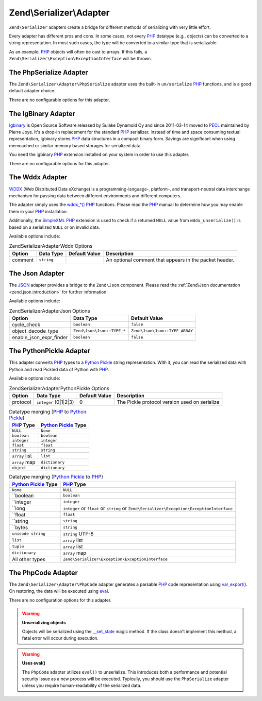 .. _zend.serializer.adapters:

Zend\\Serializer\\Adapter
=========================

``Zend\Serializer`` adapters create a bridge for different methods of
serializing with very little effort.

Every adapter has different pros and cons. In some cases, not every PHP_
datatype (e.g., objects) can be converted to a string representation. In most
such cases, the type will be converted to a similar type that is serializable.

As an example, PHP_ objects will often be cast to arrays. If this fails, a
``Zend\Serializer\Exception\ExceptionInterface`` will be thrown.

.. _zend.serializer.adapter.phpserialize:

The PhpSerialize Adapter
------------------------

The ``Zend\Serializer\Adapter\PhpSerialize`` adapter uses the built-in
``un/serialize`` PHP_ functions, and is a good default adapter choice.

There are no configurable options for this adapter.

.. _zend.serializer.adapter.igbinary:

The IgBinary Adapter
--------------------

`Igbinary`_ is Open Source Software released by Sulake Dynamoid Oy and since
2011-03-14 moved to PECL_ maintained by Pierre Joye. It's a drop-in replacement
for the standard PHP_ serializer. Instead of time and space consuming textual
representation, igbinary stores PHP_ data structures in a compact binary form.
Savings are significant when using memcached or similar memory based storages
for serialized data.

You need the igbinary PHP_ extension installed on your system in order to use
this adapter.

There are no configurable options for this adapter.

.. _zend.serializer.adapter.wddx:

The Wddx Adapter
----------------

`WDDX`_ (Web Distributed Data eXchange) is a programming-language-, platform-,
and transport-neutral data interchange mechanism for passing data between
different environments and different computers.

The adapter simply uses the `wddx_*()`_ PHP_ functions. Please read the PHP_
manual to determine how you may enable them in your PHP_ installation.

Additionally, the `SimpleXML`_ PHP_ extension is used to check if a returned
``NULL`` value from ``wddx_unserialize()`` is based on a serialized ``NULL``
or on invalid data.

Available options include:

.. _zend.serializer.adapter.wddx.table.options:

.. table:: Zend\Serializer\Adapter\Wddx Options

   +-------+-----------+-------------+------------------------------------------------------+
   |Option |Data Type  |Default Value|Description                                           |
   +=======+===========+=============+======================================================+
   |comment|``string`` |             |An optional comment that appears in the packet header.|
   +-------+-----------+-------------+------------------------------------------------------+

.. _zend.serializer.adapter.json:

The Json Adapter
----------------

The JSON_ adapter provides a bridge to the ``Zend\Json`` component. Please read
the :ref:`Zend\Json documentation <zend.json.introduction>` for further information.

Available options include:

.. _zend.serializer.adapter.json.table.options:

.. table:: Zend\Serializer\Adapter\Json Options

   +------------------------+---------------------------+-------------------------------+
   |Option                  |Data Type                  |Default Value                  |
   +========================+===========================+===============================+
   |cycle_check             |``boolean``                |``false``                      |
   +------------------------+---------------------------+-------------------------------+
   |object_decode_type      |``Zend\Json\Json::TYPE_*`` |``Zend\Json\Json::TYPE_ARRAY`` |
   +------------------------+---------------------------+-------------------------------+
   |enable_json_expr_finder |``boolean``                |``false``                      |
   +------------------------+---------------------------+-------------------------------+

.. _zend.serializer.adapter.pythonpickle:

The PythonPickle Adapter
------------------------

This adapter converts PHP_ types to a `Python Pickle`_ string representation.
With it, you can read the serialized data with Python and read Pickled data of
Python with PHP_.

Available options include:

.. _zend.serializer.adapter.pythonpickle.table.options:

.. table:: Zend\Serializer\Adapter\PythonPickle Options

   +--------+----------------------+--------------+---------------------------------------------+
   |Option  |Data Type             |Default Value |Description                                  |
   +========+======================+==============+=============================================+
   |protocol|``integer`` (0|1|2|3) |0             |The Pickle protocol version used on serialize|
   +--------+----------------------+--------------+---------------------------------------------+

.. _zend.serializer.adapter.pythonpickle.table.php2python:

.. table:: Datatype merging (PHP_ to `Python Pickle`_)

   +---------------+----------------------+
   |PHP_ Type      |`Python Pickle`_ Type |
   +===============+======================+
   |``NULL``       |``None``              |
   +---------------+----------------------+
   |``boolean``    |``boolean``           |
   +---------------+----------------------+
   |``integer``    |``integer``           |
   +---------------+----------------------+
   |``float``      |``float``             |
   +---------------+----------------------+
   |``string``     |``string``            |
   +---------------+----------------------+
   |``array`` list |``list``              |
   +---------------+----------------------+
   |``array`` map  |``dictionary``        |
   +---------------+----------------------+
   |``object``     |``dictionary``        |
   +---------------+----------------------+

.. _zend.serializer.adapter.pythonpickle.table.python2php:

.. table:: Datatype merging (`Python Pickle`_ to PHP_)

   +----------------------+-------------------------------------------------------------------------------------------+
   |`Python Pickle`_ Type |PHP_ Type                                                                                  |
   +======================+===========================================================================================+
   |``None``              |``NULL``                                                                                   |
   +----------------------+-------------------------------------------------------------------------------------------+
   |``boolean             |``boolean``                                                                                |
   +----------------------+-------------------------------------------------------------------------------------------+
   |``integer             |``integer``                                                                                |
   +----------------------+-------------------------------------------------------------------------------------------+
   |``long                |``integer`` or ``float`` or ``string`` or ``Zend\Serializer\Exception\ExceptionInterface`` |
   +----------------------+-------------------------------------------------------------------------------------------+
   |``float               |``float``                                                                                  |
   +----------------------+-------------------------------------------------------------------------------------------+
   |``string              |``string``                                                                                 |
   +----------------------+-------------------------------------------------------------------------------------------+
   |``bytes               |``string``                                                                                 |
   +----------------------+-------------------------------------------------------------------------------------------+
   |``unicode string``    |``string`` UTF-8                                                                           |
   +----------------------+-------------------------------------------------------------------------------------------+
   |``list``              |``array`` list                                                                             |
   +----------------------+-------------------------------------------------------------------------------------------+
   |``tuple``             |``array`` list                                                                             |
   +----------------------+-------------------------------------------------------------------------------------------+
   |``dictionary``        |``array`` map                                                                              |
   +----------------------+-------------------------------------------------------------------------------------------+
   |All other types       |``Zend\Serializer\Exception\ExceptionInterface``                                           |
   +----------------------+-------------------------------------------------------------------------------------------+

.. _zend.serializer.adapter.phpcode:

The PhpCode Adapter
-------------------

The ``Zend\Serializer\Adapter\PhpCode`` adapter generates a parsable PHP_ code
representation using `var_export()`_. On restoring, the data will be executed using
`eval`_.

There are no configuration options for this adapter.

.. warning::

   **Unserializing objects**

   Objects will be serialized using the `\__set_state`_ magic method. If the
   class doesn't implement this method, a fatal error will occur during
   execution.

.. warning::

   **Uses eval()**

   The ``PhpCode`` adapter utilizes ``eval()`` to unserialize. This introduces
   both a performance and potential security issue as a new process will be
   executed. Typically, you should use the ``PhpSerialize`` adapter unless you
   require human-readability of the serialized data.

.. _`PHP`: http://php.net
.. _`PECL`: http://pecl.php.net
.. _`JSON`: http://wikipedia.org/wiki/JavaScript_Object_Notation
.. _`Igbinary`: http://pecl.php.net/package/igbinary
.. _`WDDX`: http://wikipedia.org/wiki/WDDX
.. _`wddx_*()`: http://php.net/manual/book.wddx.php
.. _`SimpleXML`: http://php.net/manual/book.simplexml.php
.. _`Python Pickle`: http://docs.python.org/library/pickle.html
.. _`var_export()`: http://php.net/manual/function.var-export.php
.. _`eval`: http://php.net/manual/function.eval.php
.. _`\__set_state`: http://php.net/manual/language.oop5.magic.php#language.oop5.magic.set-state
